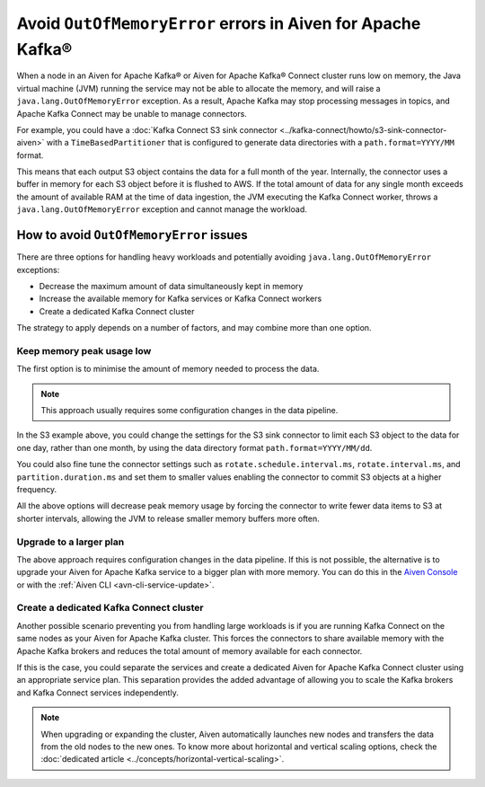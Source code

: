 Avoid ``OutOfMemoryError`` errors in Aiven for Apache Kafka®
============================================================

When a node in an Aiven for Apache Kafka® or Aiven for Apache Kafka® Connect cluster runs low on memory, the Java virtual machine (JVM) running the service may not be able to allocate the memory, and will raise a ``java.lang.OutOfMemoryError`` exception.
As a result, Apache Kafka may stop processing messages in topics, and Apache Kafka Connect may be unable to manage connectors.

For example, you could have a :doc:`Kafka Connect S3 sink connector <../kafka-connect/howto/s3-sink-connector-aiven>` with a ``TimeBasedPartitioner`` that is configured to generate data directories with a ``path.format=YYYY/MM`` format.

This means that each output S3 object contains the data for a full month of the year. Internally, the connector uses a buffer in memory for each S3 object before it is flushed to AWS. If the total amount of data for any single month exceeds the amount of available RAM at the time of data ingestion, the JVM executing the Kafka Connect worker, throws a ``java.lang.OutOfMemoryError`` exception and cannot manage the workload.

How to avoid ``OutOfMemoryError`` issues
----------------------------------------

There are three options for handling heavy workloads and potentially avoiding ``java.lang.OutOfMemoryError`` exceptions:

* Decrease the maximum amount of data simultaneously kept in memory
* Increase the available memory for Kafka services or Kafka Connect workers
* Create a dedicated Kafka Connect cluster

The strategy to apply depends on a number of factors, and may combine more than one option.

Keep memory peak usage low
~~~~~~~~~~~~~~~~~~~~~~~~~~

The first option is to minimise the amount of memory needed to process the data.

.. Note::

    This approach usually requires some configuration changes in the data pipeline.

In the S3 example above, you could change the settings for the S3 sink connector to limit each S3 object to the data for one day, rather than one month, by using the data directory format ``path.format=YYYY/MM/dd``.

You could also fine tune the connector settings such as ``rotate.schedule.interval.ms``, ``rotate.interval.ms``, and ``partition.duration.ms`` and set them to smaller values enabling the connector to commit S3 objects at a higher frequency. 

All the above options will decrease peak memory usage by forcing the connector to write fewer data items to S3 at shorter intervals, allowing the JVM to release smaller memory buffers more often.

Upgrade to a larger plan
~~~~~~~~~~~~~~~~~~~~~~~~

The above approach requires configuration changes in the data pipeline. If this is not possible, the alternative is to upgrade your Aiven for Apache Kafka service to a bigger plan with more memory. You can do this in the `Aiven Console <https://console.aiven.io/>`_ or with the :ref:`Aiven CLI <avn-cli-service-update>`.

Create a dedicated Kafka Connect cluster
~~~~~~~~~~~~~~~~~~~~~~~~~~~~~~~~~~~~~~~~

Another possible scenario preventing you from handling large workloads is if you are running Kafka Connect on the same nodes as your Aiven for Apache Kafka cluster. This forces the connectors to share available memory with the Apache Kafka brokers and reduces the total amount of memory available for each connector.

If this is the case, you could separate the services and create a dedicated Aiven for Apache Kafka Connect cluster using an appropriate service plan. This separation provides the added advantage of allowing you to scale the Kafka brokers and Kafka Connect services independently.

.. Note::

    When upgrading or expanding the cluster, Aiven automatically launches new nodes and transfers the data from the old nodes to the new ones. To know more about horizontal and vertical scaling options, check the :doc:`dedicated article <../concepts/horizontal-vertical-scaling>`.
